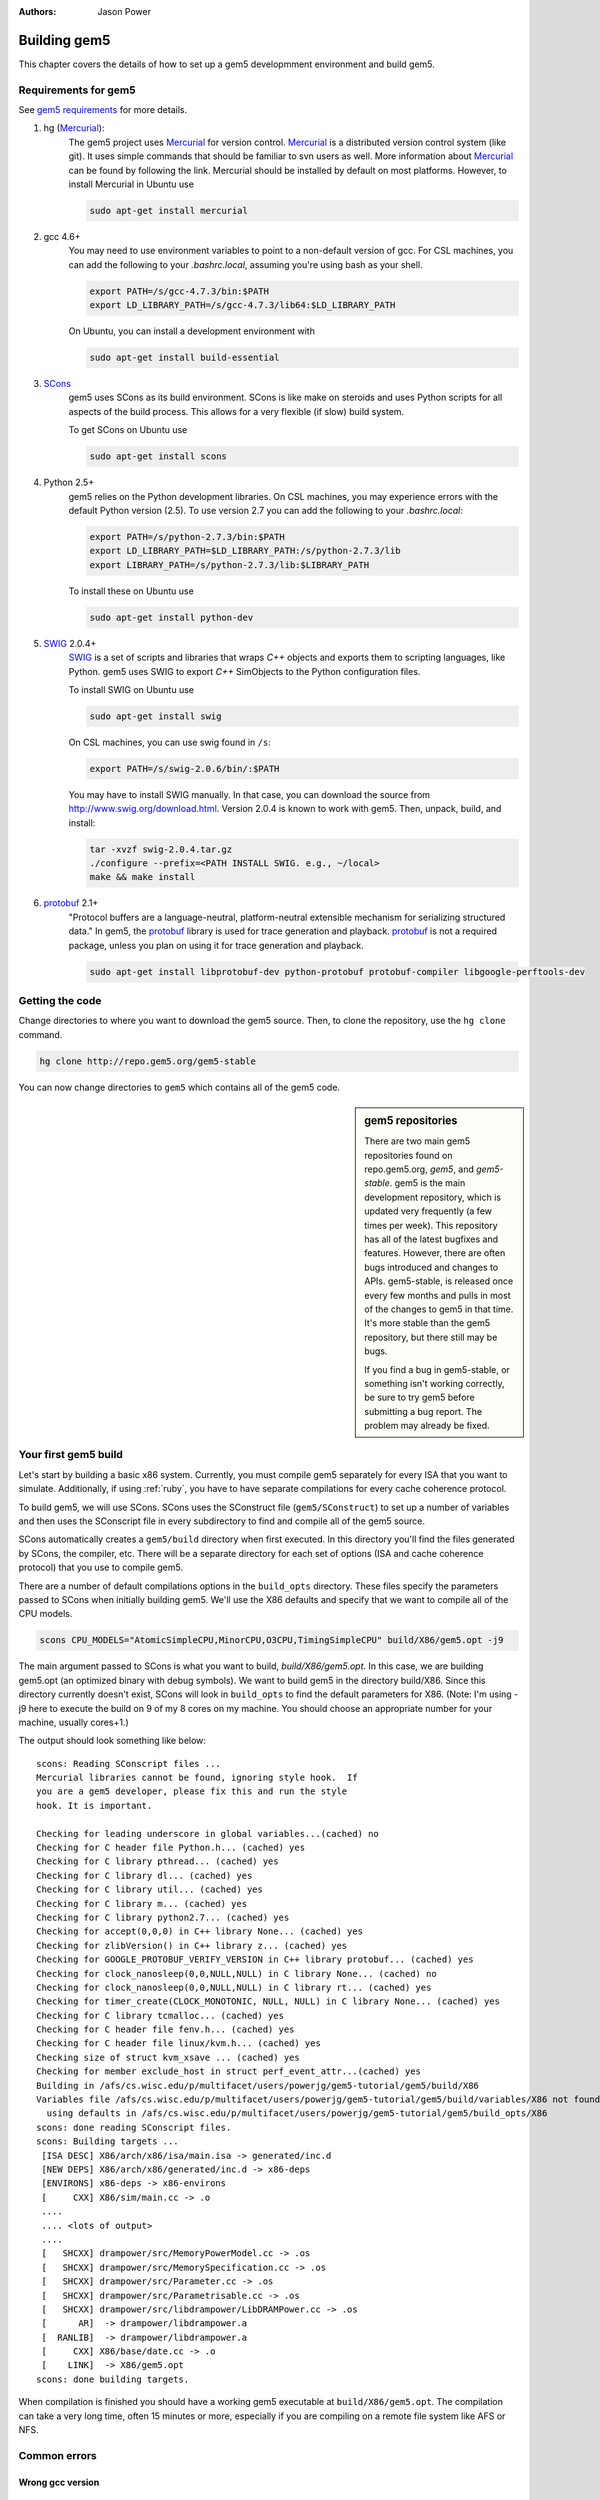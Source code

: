 
:authors: Jason Power

.. _building-chapter:

--------------
Building gem5
--------------

This chapter covers the details of how to set up a gem5 developmment environment and build gem5.

.. todo::

    Add a pointer to the gem5 docker image.
    In fact, we may want to have a docker image for each section.

.. _building-requirements-section:

Requirements for gem5
~~~~~~~~~~~~~~~~~~~~~

See `gem5 requirements`_ for more details.

.. _gem5 requirements: http://gem5.org/Compiling_M5#Required_Software

#. hg (Mercurial_):
    The gem5 project uses Mercurial_ for version control.
    Mercurial_ is a distributed version control system (like git).
    It uses simple commands that should be familiar to svn users as well.
    More information about Mercurial_ can be found by following the link.
    Mercurial should be installed by default on most platforms.
    However, to install Mercurial in Ubuntu use

    .. code-block:: sh

        sudo apt-get install mercurial

#. gcc 4.6+
    You may need to use environment variables to point to a non-default version of gcc.
    For CSL machines, you can add the following to your `.bashrc.local`, assuming you're using bash as your shell.

    .. code-block:: sh

        export PATH=/s/gcc-4.7.3/bin:$PATH
        export LD_LIBRARY_PATH=/s/gcc-4.7.3/lib64:$LD_LIBRARY_PATH

    On Ubuntu, you can install a development environment with

    .. code-block:: sh

        sudo apt-get install build-essential

#. SCons_
    gem5 uses SCons as its build environment.
    SCons is like make on steroids and uses Python scripts for all aspects of the build process.
    This allows for a very flexible (if slow) build system.

    To get SCons on Ubuntu use

    .. code-block:: sh

        sudo apt-get install scons

#. Python 2.5+
    gem5 relies on the Python development libraries.
    On CSL machines, you may experience errors with the default Python version (2.5).
    To use version 2.7 you can add the following to your `.bashrc.local`:

    .. code-block:: sh

        export PATH=/s/python-2.7.3/bin:$PATH
        export LD_LIBRARY_PATH=$LD_LIBRARY_PATH:/s/python-2.7.3/lib
        export LIBRARY_PATH=/s/python-2.7.3/lib:$LIBRARY_PATH

    To install these on Ubuntu use

    .. code-block:: sh

        sudo apt-get install python-dev

#. SWIG_ 2.0.4+
    SWIG_ is a set of scripts and libraries that wraps `C++` objects and exports them to scripting languages, like Python.
    gem5 uses SWIG to export `C++` SimObjects to the Python configuration files.

    To install SWIG on Ubuntu use

    .. code-block:: sh

        sudo apt-get install swig

    On CSL machines, you can use swig found in ``/s``:

    .. code-block:: sh

        export PATH=/s/swig-2.0.6/bin/:$PATH

    You may have to install SWIG manually.
    In that case, you can download the source from http://www.swig.org/download.html.
    Version 2.0.4 is known to work with gem5.
    Then, unpack, build, and install:

    .. code-block:: sh

        tar -xvzf swig-2.0.4.tar.gz
        ./configure --prefix=<PATH INSTALL SWIG. e.g., ~/local>
        make && make install

#. protobuf_ 2.1+
    "Protocol buffers are a language-neutral, platform-neutral extensible mechanism for serializing structured data."
    In gem5, the protobuf_ library is used for trace generation and playback.
    protobuf_ is not a required package, unless you plan on using it for trace generation and playback.

    .. code-block:: sh

        sudo apt-get install libprotobuf-dev python-protobuf protobuf-compiler libgoogle-perftools-dev

.. _Mercurial: http://mercurial.selenic.com/

.. _SCons: http://www.scons.org/

.. _SWIG: http://www.swig.org/

.. _protobuf: https://developers.google.com/protocol-buffers/

Getting the code
~~~~~~~~~~~~~~~~

Change directories to where you want to download the gem5 source.
Then, to clone the repository, use the ``hg clone`` command.

.. code-block:: sh

  hg clone http://repo.gem5.org/gem5-stable

You can now change directories to ``gem5`` which contains all of the gem5 code.

.. sidebar:: gem5 repositories

    There are two main gem5 repositories found on repo.gem5.org, *gem5*, and *gem5-stable*.
    gem5 is the main development repository, which is updated very frequently (a few times per week).
    This repository has all of the latest bugfixes and features.
    However, there are often bugs introduced and changes to APIs.
    gem5-stable, is released once every few months and pulls in most of the changes to gem5 in that time.
    It's more stable than the gem5 repository, but there still may be bugs.

    If you find a bug in gem5-stable, or something isn't working correctly, be sure to try gem5 before submitting a bug report.
    The problem may already be fixed.

Your first gem5 build
~~~~~~~~~~~~~~~~~~~~~~~
Let's start by building a basic x86 system.
Currently, you must compile gem5 separately for every ISA that you want to simulate.
Additionally, if using :ref:`ruby`, you have to have separate compilations for every cache coherence protocol.

To build gem5, we will use SCons.
SCons uses the SConstruct file (``gem5/SConstruct``) to set up a number of variables and then uses the SConscript file in every subdirectory to find and compile all of the gem5 source.

SCons automatically creates a ``gem5/build`` directory when first executed.
In this directory you'll find the files generated by SCons, the compiler, etc.
There will be a separate directory for each set of options (ISA and cache coherence protocol) that you use to compile gem5.

There are a number of default compilations options in the ``build_opts`` directory.
These files specify the parameters passed to SCons when initially building gem5.
We'll use the X86 defaults and specify that we want to compile all of the CPU models.

.. code-block:: sh

    scons CPU_MODELS="AtomicSimpleCPU,MinorCPU,O3CPU,TimingSimpleCPU" build/X86/gem5.opt -j9

The main argument passed to SCons is what you want to build, `build/X86/gem5.opt`.
In this case, we are building gem5.opt (an optimized binary with debug symbols).
We want to build gem5 in the directory build/X86.
Since this directory currently doesn't exist, SCons will look in ``build_opts`` to find the default parameters for X86.
(Note: I'm using -j9 here to execute the build on 9 of my 8 cores on my machine.
You should choose an appropriate number for your machine, usually cores+1.)

The output should look something like below:

::

  scons: Reading SConscript files ...
  Mercurial libraries cannot be found, ignoring style hook.  If
  you are a gem5 developer, please fix this and run the style
  hook. It is important.

  Checking for leading underscore in global variables...(cached) no
  Checking for C header file Python.h... (cached) yes
  Checking for C library pthread... (cached) yes
  Checking for C library dl... (cached) yes
  Checking for C library util... (cached) yes
  Checking for C library m... (cached) yes
  Checking for C library python2.7... (cached) yes
  Checking for accept(0,0,0) in C++ library None... (cached) yes
  Checking for zlibVersion() in C++ library z... (cached) yes
  Checking for GOOGLE_PROTOBUF_VERIFY_VERSION in C++ library protobuf... (cached) yes
  Checking for clock_nanosleep(0,0,NULL,NULL) in C library None... (cached) no
  Checking for clock_nanosleep(0,0,NULL,NULL) in C library rt... (cached) yes
  Checking for timer_create(CLOCK_MONOTONIC, NULL, NULL) in C library None... (cached) yes
  Checking for C library tcmalloc... (cached) yes
  Checking for C header file fenv.h... (cached) yes
  Checking for C header file linux/kvm.h... (cached) yes
  Checking size of struct kvm_xsave ... (cached) yes
  Checking for member exclude_host in struct perf_event_attr...(cached) yes
  Building in /afs/cs.wisc.edu/p/multifacet/users/powerjg/gem5-tutorial/gem5/build/X86
  Variables file /afs/cs.wisc.edu/p/multifacet/users/powerjg/gem5-tutorial/gem5/build/variables/X86 not found,
    using defaults in /afs/cs.wisc.edu/p/multifacet/users/powerjg/gem5-tutorial/gem5/build_opts/X86
  scons: done reading SConscript files.
  scons: Building targets ...
   [ISA DESC] X86/arch/x86/isa/main.isa -> generated/inc.d
   [NEW DEPS] X86/arch/x86/generated/inc.d -> x86-deps
   [ENVIRONS] x86-deps -> x86-environs
   [     CXX] X86/sim/main.cc -> .o
   ....
   .... <lots of output>
   ....
   [   SHCXX] drampower/src/MemoryPowerModel.cc -> .os
   [   SHCXX] drampower/src/MemorySpecification.cc -> .os
   [   SHCXX] drampower/src/Parameter.cc -> .os
   [   SHCXX] drampower/src/Parametrisable.cc -> .os
   [   SHCXX] drampower/src/libdrampower/LibDRAMPower.cc -> .os
   [      AR]  -> drampower/libdrampower.a
   [  RANLIB]  -> drampower/libdrampower.a
   [     CXX] X86/base/date.cc -> .o
   [    LINK]  -> X86/gem5.opt
  scons: done building targets.

When compilation is finished you should have a working gem5 executable at ``build/X86/gem5.opt``.
The compilation can take a very long time, often 15 minutes or more, especially if you are compiling on a remote file system like AFS or NFS.


Common errors
~~~~~~~~~~~~~~

Wrong gcc version
==================

::

    Error: gcc version 4.6 or newer required.
           Installed version: 4.4.7

Update your environment variables to point to the right gcc version, or install a more up to date version of gcc.
See :ref:`building-requirements-section`.

Wrong SWIG version
===================

::

    Error: SWIG version 2.0.4 or newer required.
           Installed version: 1.3.40

Update your environment variables to point to the right SWIG version, or install a more up to date version of SWIG.
See :ref:`building-requirements-section`.

Python in a non-default location
================================

If you use a non-default version of Python, (e.g., version 2.7 when 2.5 is your default), there may be problems when using SCons to build gem5.
RHEL6 version of SCons uses a hardcoded location for Python, which causes the issue.
gem5 often builds successfully in this case, but may not be able to run.
Below is one possible error you may see when you run gem5.

::

    Traceback (most recent call last):
      File "........../gem5-stable/src/python/importer.py", line 93, in <module>
        sys.meta_path.append(importer)
    TypeError: 'dict' object is not callable

To fix this, you can force SCons to use your environment's Python version by running ``python `which scons` build/X86/gem5.opt`` instead of ``scons build/X86/gem5.opt``.
More information on this can be found on the gem5 wiki about non-default Python locations: `Using a non-default Python installation <http://www.gem5.org/Using_a_non-default_Python_installation>`_.

M4 macro processor not installed
================================

If the M4 macro processor isn't installed you'll see an error similar to this:

::

    ...
    Checking for member exclude_host in struct perf_event_attr...yes
    Error: Can't find version of M4 macro processor.  Please install M4 and try again.

Just installing the M4 macro package may not solve this issue.
You may nee to also install all of the ``autoconf`` tools.
On Ubuntu, you can use the following command.

.. code-block:: sh

    sudo apt-get install automake
